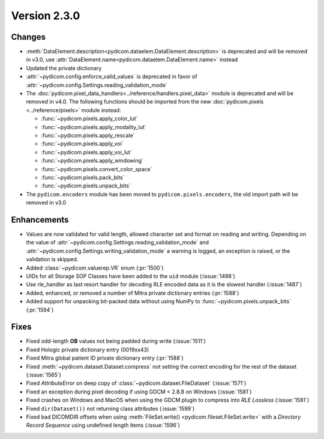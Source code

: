 Version 2.3.0
=================================

Changes
-------
* :meth:`DataElement.description<pydicom.dataelem.DataElement.description>` is
  deprecated and will be removed in v3.0, use
  :attr:`DataElement.name<pydicom.dataelem.DataElement.name>` instead
* Updated the private dictionary
* :attr:`~pydicom.config.enforce_valid_values` is deprecated in favor of
  :attr:`~pydicom.config.Settings.reading_validation_mode`
* The :doc:`pydicom.pixel_data_handlers<../reference/handlers.pixel_data>` module is deprecated and will be removed in
  v4.0. The following functions should be imported from the new :doc:`pydicom.pixels
  <../reference/pixels>` module instead:

  * :func:`~pydicom.pixels.apply_color_lut`
  * :func:`~pydicom.pixels.apply_modality_lut`
  * :func:`~pydicom.pixels.apply_rescale`
  * :func:`~pydicom.pixels.apply_voi`
  * :func:`~pydicom.pixels.apply_voi_lut`
  * :func:`~pydicom.pixels.apply_windowing`
  * :func:`~pydicom.pixels.convert_color_space`
  * :func:`~pydicom.pixels.pack_bits`
  * :func:`~pydicom.pixels.unpack_bits`

* The ``pydicom.encoders`` module has been moved to ``pydicom.pixels.encoders``,
  the old import path will be removed in v3.0



Enhancements
------------
* Values are now validated for valid length, allowed character set and format
  on reading and writing. Depending on the value of
  :attr:`~pydicom.config.Settings.reading_validation_mode`
  and :attr:`~pydicom.config.Settings.writing_validation_mode`
  a warning is logged, an exception is raised, or the validation is skipped.
* Added :class:`~pydicom.valuerep.VR` enum (:pr:`1500`)
* UIDs for all Storage SOP Classes have been added to the ``uid`` module
  (:issue:`1498`)
* Use rle_handler as last resort handler for decoding RLE encoded data as it is
  the slowest handler (:issue:`1487`)
* Added, enhanced, or removed a number of Mitra private dictionary entries (:pr:`1588`)
* Added support for unpacking bit-packed data without using NumPy to
  :func:`~pydicom.pixels.unpack_bits` (:pr:`1594`)


Fixes
-----
* Fixed odd-length **OB** values not being padded during write (:issue:`1511`)
* Fixed Hologic private dictionary entry (0019xx43)
* Fixed Mitra global patient ID private dictionary entry (:pr:`1588`)
* Fixed :meth:`~pydicom.dataset.Dataset.compress` not setting the correct
  encoding for the rest of the dataset (:issue:`1565`)
* Fixed `AttributeError` on deep copy of :class:`~pydicom.dataset.FileDataset`
  (:issue:`1571`)
* Fixed an exception during pixel decoding if using GDCM < 2.8.8 on Windows
  (:issue:`1581`)
* Fixed crashes on Windows and MacOS when using the GDCM plugin to compress
  into *RLE Lossless* (:issue:`1581`)
* Fixed ``dir(Dataset())`` not returning class attributes (:issue:`1599`)
* Fixed bad DICOMDIR offsets when using :meth:`FileSet.write()
  <pydicom.fileset.FileSet.write>` with a *Directory Record Sequence* using
  undefined length items (:issue:`1596`)

